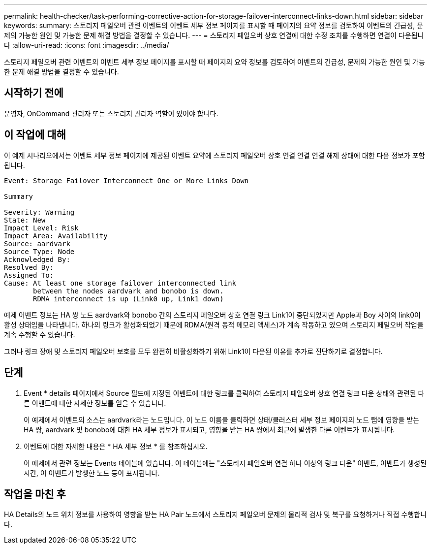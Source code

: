 ---
permalink: health-checker/task-performing-corrective-action-for-storage-failover-interconnect-links-down.html 
sidebar: sidebar 
keywords:  
summary: 스토리지 페일오버 관련 이벤트의 이벤트 세부 정보 페이지를 표시할 때 페이지의 요약 정보를 검토하여 이벤트의 긴급성, 문제의 가능한 원인 및 가능한 문제 해결 방법을 결정할 수 있습니다. 
---
= 스토리지 페일오버 상호 연결에 대한 수정 조치를 수행하면 연결이 다운됩니다
:allow-uri-read: 
:icons: font
:imagesdir: ../media/


[role="lead"]
스토리지 페일오버 관련 이벤트의 이벤트 세부 정보 페이지를 표시할 때 페이지의 요약 정보를 검토하여 이벤트의 긴급성, 문제의 가능한 원인 및 가능한 문제 해결 방법을 결정할 수 있습니다.



== 시작하기 전에

운영자, OnCommand 관리자 또는 스토리지 관리자 역할이 있어야 합니다.



== 이 작업에 대해

이 예제 시나리오에서는 이벤트 세부 정보 페이지에 제공된 이벤트 요약에 스토리지 페일오버 상호 연결 연결 연결 해제 상태에 대한 다음 정보가 포함됩니다.

[listing]
----
Event: Storage Failover Interconnect One or More Links Down

Summary

Severity: Warning
State: New
Impact Level: Risk
Impact Area: Availability
Source: aardvark
Source Type: Node
Acknowledged By:
Resolved By:
Assigned To:
Cause: At least one storage failover interconnected link
       between the nodes aardvark and bonobo is down.
       RDMA interconnect is up (Link0 up, Link1 down)
----
예제 이벤트 정보는 HA 쌍 노드 aardvark와 bonobo 간의 스토리지 페일오버 상호 연결 링크 Link1이 중단되었지만 Apple과 Boy 사이의 link0이 활성 상태임을 나타냅니다. 하나의 링크가 활성화되었기 때문에 RDMA(원격 동적 메모리 액세스)가 계속 작동하고 있으며 스토리지 페일오버 작업을 계속 수행할 수 있습니다.

그러나 링크 장애 및 스토리지 페일오버 보호를 모두 완전히 비활성화하기 위해 Link1이 다운된 이유를 추가로 진단하기로 결정합니다.



== 단계

. Event * details 페이지에서 Source 필드에 지정된 이벤트에 대한 링크를 클릭하여 스토리지 페일오버 상호 연결 링크 다운 상태와 관련된 다른 이벤트에 대한 자세한 정보를 얻을 수 있습니다.
+
이 예제에서 이벤트의 소스는 aardvark라는 노드입니다. 이 노드 이름을 클릭하면 상태/클러스터 세부 정보 페이지의 노드 탭에 영향을 받는 HA 쌍, aardvark 및 bonobo에 대한 HA 세부 정보가 표시되고, 영향을 받는 HA 쌍에서 최근에 발생한 다른 이벤트가 표시됩니다.

. 이벤트에 대한 자세한 내용은 * HA 세부 정보 * 를 참조하십시오.
+
이 예제에서 관련 정보는 Events 테이블에 있습니다. 이 테이블에는 "스토리지 페일오버 연결 하나 이상의 링크 다운" 이벤트, 이벤트가 생성된 시간, 이 이벤트가 발생한 노드 등이 표시됩니다.





== 작업을 마친 후

HA Details의 노드 위치 정보를 사용하여 영향을 받는 HA Pair 노드에서 스토리지 페일오버 문제의 물리적 검사 및 복구를 요청하거나 직접 수행합니다.
